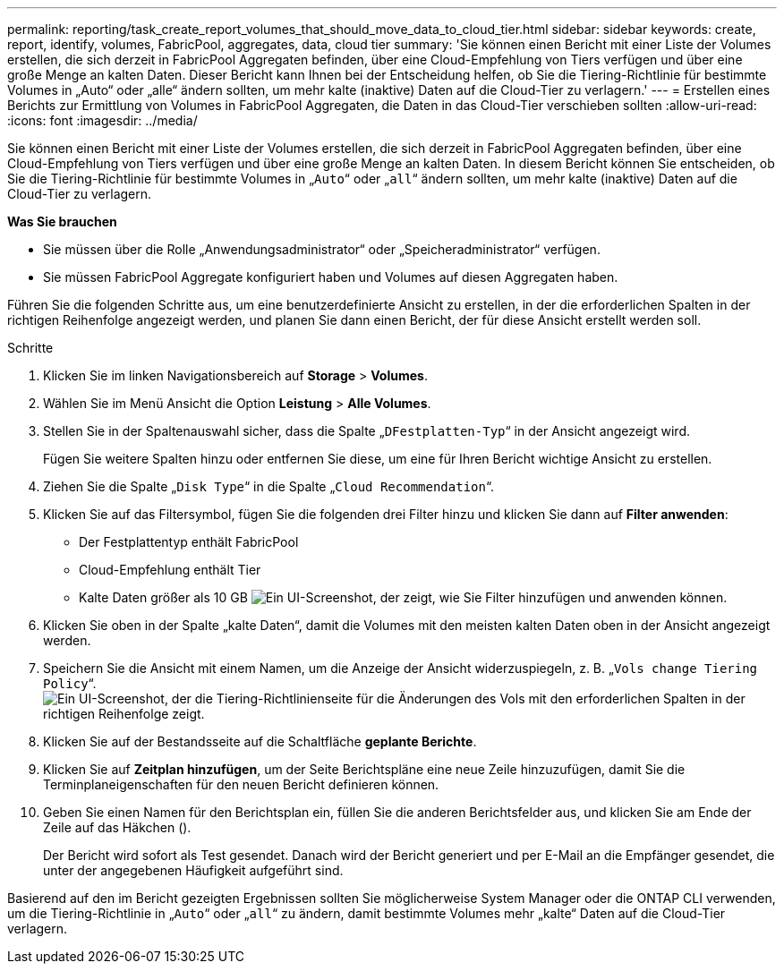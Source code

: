 ---
permalink: reporting/task_create_report_volumes_that_should_move_data_to_cloud_tier.html 
sidebar: sidebar 
keywords: create, report, identify, volumes, FabricPool, aggregates, data, cloud tier 
summary: 'Sie können einen Bericht mit einer Liste der Volumes erstellen, die sich derzeit in FabricPool Aggregaten befinden, über eine Cloud-Empfehlung von Tiers verfügen und über eine große Menge an kalten Daten. Dieser Bericht kann Ihnen bei der Entscheidung helfen, ob Sie die Tiering-Richtlinie für bestimmte Volumes in „Auto“ oder „alle“ ändern sollten, um mehr kalte (inaktive) Daten auf die Cloud-Tier zu verlagern.' 
---
= Erstellen eines Berichts zur Ermittlung von Volumes in FabricPool Aggregaten, die Daten in das Cloud-Tier verschieben sollten
:allow-uri-read: 
:icons: font
:imagesdir: ../media/


[role="lead"]
Sie können einen Bericht mit einer Liste der Volumes erstellen, die sich derzeit in FabricPool Aggregaten befinden, über eine Cloud-Empfehlung von Tiers verfügen und über eine große Menge an kalten Daten. In diesem Bericht können Sie entscheiden, ob Sie die Tiering-Richtlinie für bestimmte Volumes in „`Auto`“ oder „`all`“ ändern sollten, um mehr kalte (inaktive) Daten auf die Cloud-Tier zu verlagern.

*Was Sie brauchen*

* Sie müssen über die Rolle „Anwendungsadministrator“ oder „Speicheradministrator“ verfügen.
* Sie müssen FabricPool Aggregate konfiguriert haben und Volumes auf diesen Aggregaten haben.


Führen Sie die folgenden Schritte aus, um eine benutzerdefinierte Ansicht zu erstellen, in der die erforderlichen Spalten in der richtigen Reihenfolge angezeigt werden, und planen Sie dann einen Bericht, der für diese Ansicht erstellt werden soll.

.Schritte
. Klicken Sie im linken Navigationsbereich auf *Storage* > *Volumes*.
. Wählen Sie im Menü Ansicht die Option *Leistung* > *Alle Volumes*.
. Stellen Sie in der Spaltenauswahl sicher, dass die Spalte „`DFestplatten-Typ`“ in der Ansicht angezeigt wird.
+
Fügen Sie weitere Spalten hinzu oder entfernen Sie diese, um eine für Ihren Bericht wichtige Ansicht zu erstellen.

. Ziehen Sie die Spalte „`Disk Type`“ in die Spalte „`Cloud Recommendation`“.
. Klicken Sie auf das Filtersymbol, fügen Sie die folgenden drei Filter hinzu und klicken Sie dann auf *Filter anwenden*:
+
** Der Festplattentyp enthält FabricPool
** Cloud-Empfehlung enthält Tier
** Kalte Daten größer als 10 GB image:../media/filter_cold_data.gif["Ein UI-Screenshot, der zeigt, wie Sie Filter hinzufügen und anwenden können."]


. Klicken Sie oben in der Spalte „kalte Daten“, damit die Volumes mit den meisten kalten Daten oben in der Ansicht angezeigt werden.
. Speichern Sie die Ansicht mit einem Namen, um die Anzeige der Ansicht widerzuspiegeln, z. B. „`Vols change Tiering Policy`“.image:../media/report_vol_cold_data.gif["Ein UI-Screenshot, der die Tiering-Richtlinienseite für die Änderungen des Vols mit den erforderlichen Spalten in der richtigen Reihenfolge zeigt."]
. Klicken Sie auf der Bestandsseite auf die Schaltfläche *geplante Berichte*.
. Klicken Sie auf *Zeitplan hinzufügen*, um der Seite Berichtspläne eine neue Zeile hinzuzufügen, damit Sie die Terminplaneigenschaften für den neuen Bericht definieren können.
. Geben Sie einen Namen für den Berichtsplan ein, füllen Sie die anderen Berichtsfelder aus, und klicken Sie am Ende der Zeile auf das Häkchen (image:../media/blue_check.gif[""]).
+
Der Bericht wird sofort als Test gesendet. Danach wird der Bericht generiert und per E-Mail an die Empfänger gesendet, die unter der angegebenen Häufigkeit aufgeführt sind.



Basierend auf den im Bericht gezeigten Ergebnissen sollten Sie möglicherweise System Manager oder die ONTAP CLI verwenden, um die Tiering-Richtlinie in „`Auto`“ oder „`all`“ zu ändern, damit bestimmte Volumes mehr „kalte“ Daten auf die Cloud-Tier verlagern.
